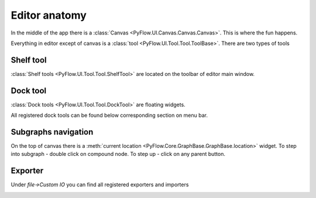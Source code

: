 Editor anatomy
==============

In the middle of the app there is a :class:`Canvas <PyFlow.UI.Canvas.Canvas.Canvas>`. This is where the fun happens.

.. image:: resources/canvas.png

Everything in editor except of canvas is a :class:`tool <PyFlow.UI.Tool.Tool.ToolBase>`. There are two types of tools

Shelf tool
**********
:class:`Shelf tools <PyFlow.UI.Tool.Tool.ShelfTool>` are located on the toolbar of editor main window.

.. image:: resources/shelf_tools.png


Dock tool
*********
:class:`Dock tools <PyFlow.UI.Tool.Tool.DockTool>` are floating widgets.

.. image:: resources/dock_tools.png

All registered dock tools can be found below corresponding section on menu bar.

.. image:: resources/dock_tools_menu.png


Subgraphs navigation
********************

On the top of canvas there is a :meth:`current location <PyFlow.Core.GraphBase.GraphBase.location>` widget. To step into subgraph - double click
on compound node. To step up - click on any parent button.

.. image:: resources/subgraph_navigation.gif

Exporter
********

Under `file->Custom IO` you can find all registered exporters and importers

.. image:: resources/exporter.png
